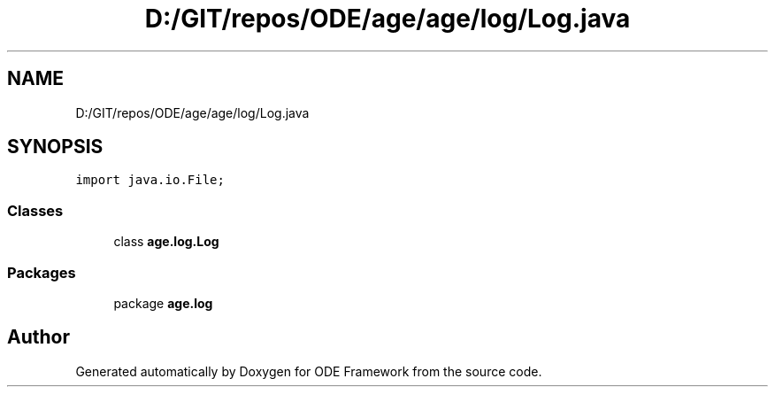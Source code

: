 .TH "D:/GIT/repos/ODE/age/age/log/Log.java" 3 "Version 1" "ODE Framework" \" -*- nroff -*-
.ad l
.nh
.SH NAME
D:/GIT/repos/ODE/age/age/log/Log.java
.SH SYNOPSIS
.br
.PP
\fCimport java\&.io\&.File;\fP
.br

.SS "Classes"

.in +1c
.ti -1c
.RI "class \fBage\&.log\&.Log\fP"
.br
.in -1c
.SS "Packages"

.in +1c
.ti -1c
.RI "package \fBage\&.log\fP"
.br
.in -1c
.SH "Author"
.PP 
Generated automatically by Doxygen for ODE Framework from the source code\&.
